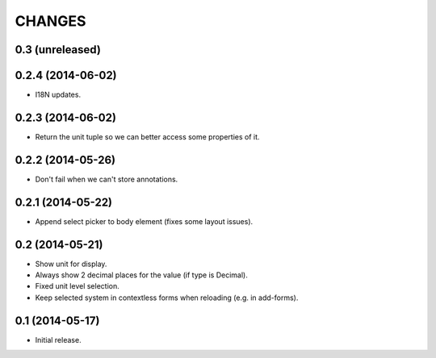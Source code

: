 CHANGES
*******

0.3 (unreleased)
================


0.2.4 (2014-06-02)
==================

- I18N updates.


0.2.3 (2014-06-02)
==================

- Return the unit tuple so we can better access some properties of it.


0.2.2 (2014-05-26)
==================

- Don't fail when we can't store annotations.


0.2.1 (2014-05-22)
==================

- Append select picker to body element (fixes some layout issues).


0.2 (2014-05-21)
================

- Show unit for display.
- Always show 2 decimal places for the value (if type is Decimal).
- Fixed unit level selection.
- Keep selected system in contextless forms when reloading (e.g. in add-forms).


0.1 (2014-05-17)
================

- Initial release.

